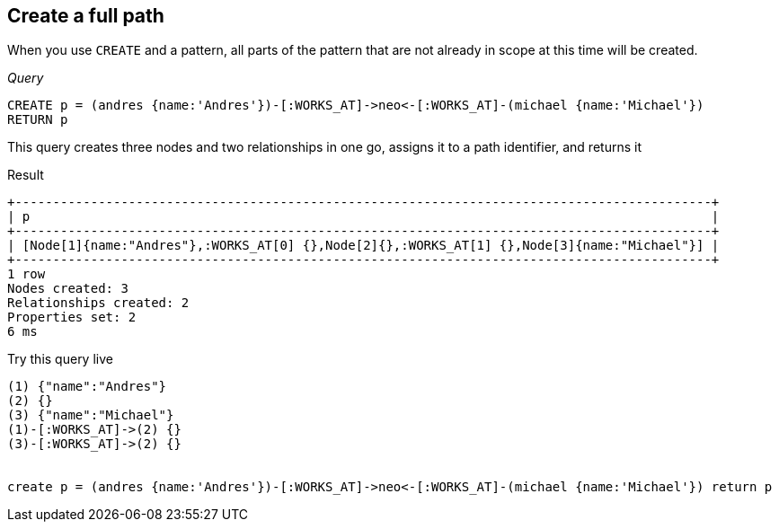 [[create-create-a-full-path]]
== Create a full path ==
When you use `CREATE` and a pattern, all parts of the pattern that are not already in scope at this time
will be created. 

_Query_

[source,cypher]
----
CREATE p = (andres {name:'Andres'})-[:WORKS_AT]->neo<-[:WORKS_AT]-(michael {name:'Michael'})
RETURN p
----


This query creates three nodes and two relationships in one go, assigns it to a path identifier, and returns it

.Result
[queryresult]
----
+--------------------------------------------------------------------------------------------+
| p                                                                                          |
+--------------------------------------------------------------------------------------------+
| [Node[1]{name:"Andres"},:WORKS_AT[0] {},Node[2]{},:WORKS_AT[1] {},Node[3]{name:"Michael"}] |
+--------------------------------------------------------------------------------------------+
1 row
Nodes created: 3
Relationships created: 2
Properties set: 2
6 ms

----



.Try this query live
[console]
----
(1) {"name":"Andres"}
(2) {}
(3) {"name":"Michael"}
(1)-[:WORKS_AT]->(2) {}
(3)-[:WORKS_AT]->(2) {}


create p = (andres {name:'Andres'})-[:WORKS_AT]->neo<-[:WORKS_AT]-(michael {name:'Michael'}) return p
----


